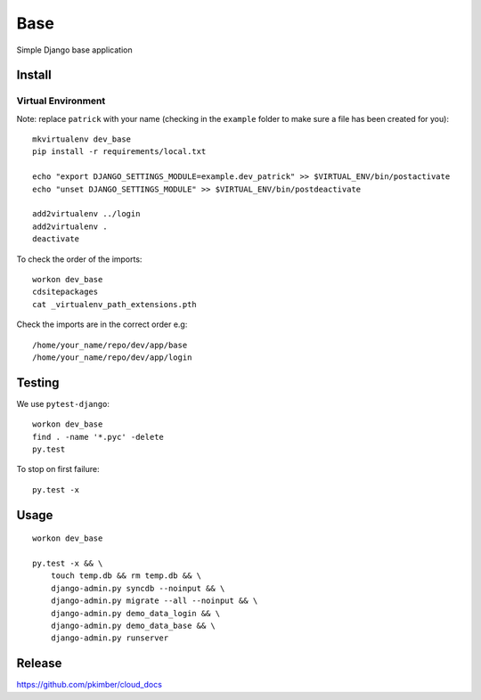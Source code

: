 Base
****

Simple Django base application

Install
=======

Virtual Environment
-------------------

Note: replace ``patrick`` with your name (checking in the ``example`` folder
to make sure a file has been created for you)::

  mkvirtualenv dev_base
  pip install -r requirements/local.txt

  echo "export DJANGO_SETTINGS_MODULE=example.dev_patrick" >> $VIRTUAL_ENV/bin/postactivate
  echo "unset DJANGO_SETTINGS_MODULE" >> $VIRTUAL_ENV/bin/postdeactivate

  add2virtualenv ../login
  add2virtualenv .
  deactivate

To check the order of the imports::

  workon dev_base
  cdsitepackages
  cat _virtualenv_path_extensions.pth

Check the imports are in the correct order e.g::

  /home/your_name/repo/dev/app/base
  /home/your_name/repo/dev/app/login

Testing
=======

We use ``pytest-django``::

  workon dev_base
  find . -name '*.pyc' -delete
  py.test

To stop on first failure::

  py.test -x

Usage
=====

::

  workon dev_base

  py.test -x && \
      touch temp.db && rm temp.db && \
      django-admin.py syncdb --noinput && \
      django-admin.py migrate --all --noinput && \
      django-admin.py demo_data_login && \
      django-admin.py demo_data_base && \
      django-admin.py runserver

Release
=======

https://github.com/pkimber/cloud_docs
